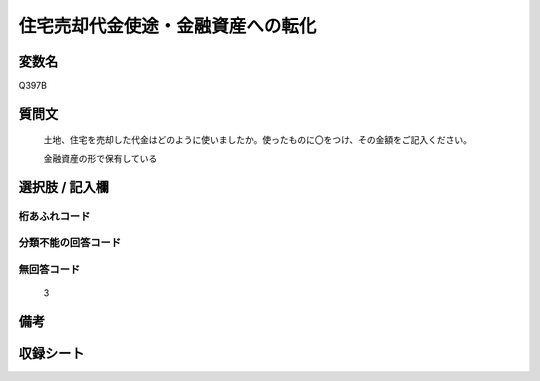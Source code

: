 .. title:: Q397B
.. rst-cllass:: item
====================================================================================================
住宅売却代金使途・金融資産への転化
====================================================================================================

.. rst-class:: varname
変数名
==================

Q397B

.. rst-class:: question
質問文
==================


   土地、住宅を売却した代金はどのように使いましたか。使ったものに〇をつけ、その金額をご記入ください。


   金融資産の形で保有している



.. rst-class:: answer
選択肢 / 記入欄
======================

  



.. rst-class:: overflow
桁あふれコード
-------------------------------
  


.. rst-class:: not_available
分類不能の回答コード
-------------------------------------
  


.. rst-class:: not_available
無回答コード
-------------------------------------
  3


.. rst-class:: bikou
備考
==================



.. rst-class:: include_sheet
収録シート
=======================================
.. hlist::
   :columns: 3
   
   
   * p2_2
   
   


.. index:: Q397B